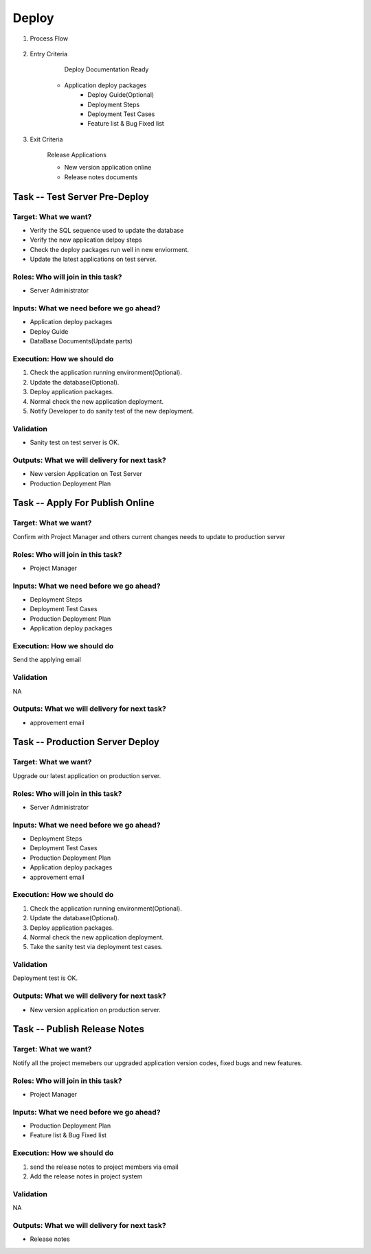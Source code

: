 .. 以两个点开始的内容是注释。不会出现编写的文档中。但是能体现文档书写者的思路。
.. 一般一个文件，内容，逻辑的分层，分到三级就可以， 最多四级. 也就是 
   H1. ########
   H2, ********
   H3, =================================================================
   H4. ---------
   
Deploy
###################################################

#. Process Flow

	.. image:: images/07_deploy_intro.png

#. Entry Criteria

	Deploy Documentation Ready

    * Application deploy packages
	* Deploy Guide(Optional)
	* Deployment Steps
	* Deployment Test Cases
	* Feature list & Bug Fixed list 

#. Exit Criteria

	Release Applications

	* New version application online
	* Release notes documents

Task -- Test Server Pre-Deploy
********

Target: What we want?
=================================================================

* Verify the SQL sequence used to update the database
* Verify the new application delpoy steps
* Check the deploy packages run well in new enviorment.
* Update the latest applications on test server.

Roles: Who will join in this task?
=================================================================

* Server Administrator

Inputs: What we need before we go ahead?
=================================================================

* Application deploy packages
* Deploy Guide
* DataBase Documents(Update parts)



Execution: How we should do
=================================================================
#. Check the application running environment(Optional).
#. Update the database(Optional).
#. Deploy application packages.
#. Normal check the new application deployment.
#. Notify Developer to do sanity test of the new deployment.

Validation
=================================================================

* Sanity test on test server is OK.

Outputs: What we will delivery for next task?
=================================================================

* New version Application on Test Server

* Production Deployment Plan

Task -- Apply For Publish Online
********

Target: What we want?
=================================================================
Confirm with Project Manager and others current changes needs to update to production server

Roles: Who will join in this task?
=================================================================

* Project Manager

Inputs: What we need before we go ahead?
=================================================================
* Deployment Steps
* Deployment Test Cases
* Production Deployment Plan
* Application deploy packages


Execution: How we should do
=================================================================
Send the applying email

Validation
=================================================================
NA

Outputs: What we will delivery for next task?
=================================================================

* approvement email

Task -- Production Server Deploy
********

Target: What we want?
=================================================================
Upgrade our latest application on production server.

Roles: Who will join in this task?
=================================================================

* Server Administrator

Inputs: What we need before we go ahead?
=================================================================
* Deployment Steps
* Deployment Test Cases
* Production Deployment Plan
* Application deploy packages
* approvement email

Execution: How we should do
=================================================================
#. Check the application running environment(Optional).
#. Update the database(Optional).
#. Deploy application packages.
#. Normal check the new application deployment.
#. Take the sanity test via deployment test cases.

Validation
=================================================================
Deployment test is OK.

Outputs: What we will delivery for next task?
=================================================================

* New version application on production server.

Task -- Publish Release Notes
********

Target: What we want?
=================================================================
Notify all the project memebers our upgraded application version codes, fixed bugs and new features.

Roles: Who will join in this task?
=================================================================

* Project Manager

Inputs: What we need before we go ahead?
=================================================================
* Production Deployment Plan
* Feature list & Bug Fixed list 

Execution: How we should do
=================================================================
#. send the release notes to project members via email
#. Add the release notes in project system

Validation
=================================================================
NA

Outputs: What we will delivery for next task?
=================================================================

* Release notes









